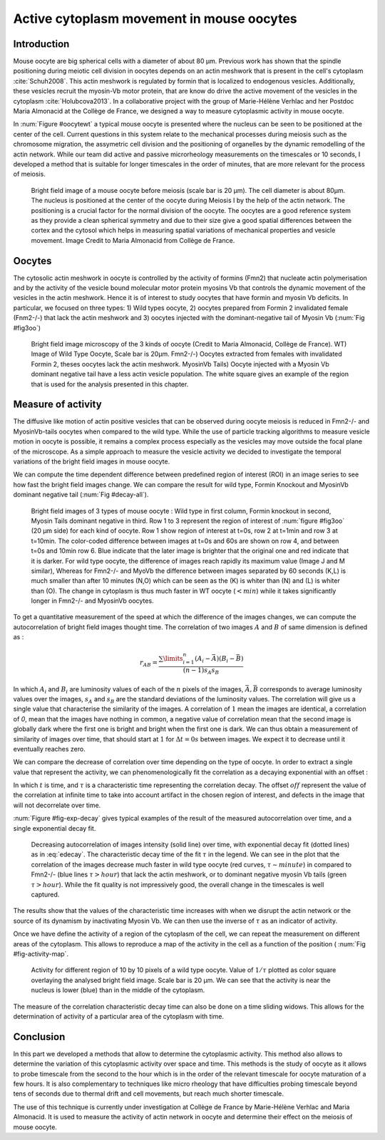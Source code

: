 Active cytoplasm movement in mouse oocytes
##########################################
.. 1

Introduction
************
.. 2

Mouse oocyte are big spherical cells with a diameter of about 80 µm.  Previous work has shown
that the spindle positioning during meiotic cell division in oocytes depends 
on an actin meshwork that is present in the cell's cytoplasm :cite:`Schuh2008`.  This
actin meshwork is regulated by formin that is localized to endogenous vesicles. 
Additionally, these vesicles recruit the myosin-Vb motor protein, that are know do drive the active movement
of the vesicles in the cytoplasm :cite:`Holubcova2013`. In a collaborative project with the group of Marie-Hélène Verhlac
and her Postdoc Maria Almonacid at the Collège de France, we designed a way to measure
cytoplasmic activity in mouse oocyte.


In :num:`Figure #oocytewt` a typical mouse
oocyte is presented where the nucleus can be seen to be positioned at the center of the cell.
Current questions in this system relate to the mechanical processes during meiosis such as the chromosome migration, 
the assymetric cell division and the positioning of organelles by the dynamic remodelling of the actin network. 
While our team did active and passive microrheology measurements on the timescales or 10 seconds, I developed a 
method that is suitable for longer timescales in the order of minutes, that are more relevant for the process of meiosis. 

.. todo:

    Maybe mention that actin is important in this positioning.

.. _oocytewt:

.. figure:: figs/oocyte-wild-type.png     
    :alt: "Bright field image of an oocyte"
    :width: 60%

    Bright field image of a mouse oocyte before meiosis (scale bar is 20 µm).
    The cell diameter is about 80µm. The nucleus is positioned at the center of
    the oocyte during Meiosis I by the help of the actin network. The
    positioning is a crucial factor for the normal division of the oocyte. The
    oocytes are a good reference system as they provide a clean spherical
    symmetry and due to their size give a good spatial differences between the
    cortex and the cytosol which helps in measuring spatial variations of
    mechanical properties and vesicle movement.  Image Credit to Maria
    Almonacid from Collège de France.

Oocytes
*******
.. 2

The cytosolic actin meshwork in oocyte is controlled by the activity of formins (Fmn2) that
nucleate actin polymerisation and by the activity of the vesicle bound molecular motor protein myosins Vb that 
controls the dynamic movement of the
vesicles in the actin meshwork. Hence it is of interest to study oocytes that have formin and myosin Vb deficits. 
In particular, we focused on three types: 1) Wild types oocyte, 2) oocytes prepared from Formin 2 invalidated female 
(Fnm2-/-) that lack the
actin meshwork and 3) oocytes injected  with the dominant-negative tail of Myosin
Vb (:num:`Fig #fig3oo`)

.. _fig3oo:
.. figure:: figs/3-oocytes.png
    :width: 100%

    Bright field image microscopy of the 3 kinds of oocyte (Credit to Maria
    Almonacid, Collège de France). WT) Image of Wild Type Oocyte, Scale bar is
    20µm. Fmn2-/-) Oocytes extracted from females with invalidated Formin 2,
    theses oocytes lack the actin meshwork. MyosinVb Tails) Oocyte injected
    with a Myosin Vb dominant negative tail have a less actin vesicle
    population. The white square gives an example of the region that is used for the analysis presented in this chapter. 


Measure of activity
*******************
.. 2

The diffusive like motion of actin positive vesicles that can be observed during oocyte meiosis is
reduced in Fmn2-/- and MyosinVb-tails oocytes when compared to the wild type.
While the use of particle tracking algorithms to measure vesicle motion in oocyte is possible, it remains a
complex process especially as the vesicles may move outside the focal
plane of the microscope. As a simple approach to measure the vesicle activity we decided to
investigate the temporal variations of the bright field images in mouse oocyte.

We can compute the time dependent difference between predefined region of interest (ROI) in an image
series to see how fast the bright field images change. We can compare
the result for wild type, Formin Knockout and MyosinVb dominant negative tail (:num:`Fig #decay-all`).



.. _decay-all:
.. figure:: figs/decay-all.png
    :width: 80%

    Bright field images of 3 types of mouse oocyte : Wild type in first column,
    Formin knockout in second, Myosin Tails dominant negative in third. Row 1
    to 3 represent the region of interest of :num:`figure #fig3oo` (20 µm side)
    for each kind of oocyte. Row 1 show region of interest at t=0s, row 2 at
    t=1min and row 3 at t=10min. The color-coded difference between images at
    t=0s and 60s are shown on row 4, and between t=0s and 10min row 6. Blue
    indicate that the later image is brighter that the original one and red
    indicate that it is darker. For wild type oocyte, the difference of images
    reach rapidly its maximum value (Image J and M similar), Whereas for
    Fmn2-/- and MyoVb the difference between images separated by 60 seconds
    (K,L) is much smaller than after 10 minutes (N,O) which can be seen as the
    (K) is whiter than (N) and (L) is whiter than (O). The change in cytoplasm
    is thus much faster in WT oocyte (:math:`< min`) while it takes
    significantly longer in Fmn2-/- and MyosinVb oocytes.




To get a quantitative measurement of the speed at which the difference of the
images changes, we can compute the autocorrelation of bright field images
thought time. The correlation of two images :math:`A` and :math:`B` of same
dimension is defined as :


.. math::

    r_{AB}=\frac{\sum\limits_{i=1}^n (A_i-\bar{A})(B_i-\bar{B})}{(n-1) s_A s_B}

    
In which :math:`A_i` and :math:`B_i` are luminosity values of each of the
:math:`n` pixels of the images,  :math:`\bar{A},\bar{B}` corresponds to average
luminosity values over the images, :math:`s_A` and :math:`s_B` are the standard
deviations of the luminosity values. The correlation will give us a single
value that characterise the similarity of the images. A correlation of
:math:`1` mean the images are identical, a correlation of `0`, mean that the
images have nothing in common, a negative value of correlation mean that the
second image is globally dark where the first one is bright and bright when the
first one is dark. We can thus obtain a measurement of similarity of images
over time, that should start at :math:`1` for :math:`\Delta t=0s` between
images. We expect it to decrease until it eventually reaches zero. 


We can compare the decrease of correlation over time depending on the type of
oocyte. In order to extract a single value that represent the activity, we can
phenomenologically fit the correlation as a decaying exponential with an offset
:

.. math:: 
    :label: edecay

    r(t) = (1-off).e^{(-t/\tau)}+off


In which :math:`t` is time, and :math:`\tau` is a characteristic time
representing the correlation decay. The offset  :math:`off` represent the value
of the correlation at infinite time to take into account artifact in the chosen
region of interest, and defects in the image that will not decorrelate over
time. 

:num:`Figure  #fig-exp-decay` gives typical examples of the result of the
measured autocorrelation over time, and a single exponential decay fit. 

.. _fig-exp-decay:
.. figure:: figs/corrtime.png
    :width: 65%

    Decreasing autocorrelation of images intensity (solid line) over time, with
    exponential decay fit (dotted lines) as in :eq:`edecay`. The characteristic decay time of the fit 
    :math:`\tau` in the legend. We can see in the plot that the
    correlation of the images decrease much faster in wild type oocyte (red
    curves, :math:`\tau \sim minute`) in compared to Fmn2-/- (blue lines
    :math:`\tau > hour`) that lack the actin meshwork, or to dominant negative myosin Vb
    tails (green :math:`\tau > hour`). While the fit quality is not impressively good, the 
    overall change in the timescales is well captured. 



The results show that the values of the characteristic time increases with when
we disrupt the actin network or the  source of its dynamism by inactivating
Myosin Vb. We can then use the inverse of :math:`\tau` as an indicator of
activity.


Once we have define the activity of a region of the cytoplasm of the cell, we
can repeat the measurement on different areas of the cytoplasm. This allows to
reproduce a map of the activity in the cell as a function of the position (
:num:`Fig #fig-activity-map`.

.. _fig-activity-map:
.. figure:: figs/CellAct-WT.png
    :width: 80%

    Activity for different region of  10 by 10 pixels of a wild type oocyte.
    Value of :math:`1/\tau` plotted as color square overlaying the
    analysed bright field image. Scale
    bar is 20 µm. We can see that the activity is near the nucleus is lower
    (blue) than in the middle of the cytoplasm. 

The measure of the correlation characteristic decay time can also be done on a
time sliding widows. This allows for the determination of activity of a
particular area of the cytoplasm with time.


Conclusion
**********
.. 2


In this part we developed a methods that allow to determine the cytoplasmic
activity. This method also allows to determine the variation of this cytoplasmic
activity over space and time. This methods is the study of oocyte as it allows
to probe timescale from the second to the hour which is in the order of the
relevant timescale for oocyte maturation of a few hours. It is also
complementary to techniques like micro rheology that have difficulties probing
timescale beyond tens of seconds due to thermal drift and cell movements, but
reach much shorter timescale.

The use of this technique is currently under investigation at Collège de France
by Marie-Hélène Verhlac and Maria Almonacid. It is used to measure the activity
of actin network in oocyte and determine their effect on the meiosis of mouse
oocyte.

